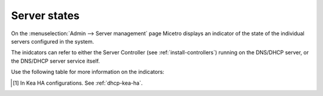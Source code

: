 .. meta:: 
   :description: Server states in the Micetro web application
   :keywords: DNS server, DHCP server, DNS service, DHCP service, server controller

.. _server-states:

Server states 
-------------

On the :menuselection:`Admin --> Server management` page Micetro displays an indicator of the state of the individual servers configured in the system.

.. image:: ../../images/server-states.jpg
    :width: 80%
    :align: center 

The inidcators can refer to either the Server Controller (see :ref:`install-controllers`) running on the DNS/DHCP server, or the DNS/DHCP server service itself. 

Use the following table for more information on the indicators:

.. csv-table::
    :header: "Indicator", "Component", "Explanation"
    :width: 10, 10, 80

    "Unknown", "Controller", "The status of the DNS/DHCP Server Controller is unknown."
    "OK", "Server, Controller", "The DNS/DHCP Server Controller and service are both OK."
    "Unreachable", "Controller", "The DNS/DHCP Server Controller is offline or otherwise unreachable."
    "Out of date", "Controller", "The DNS/DHCP Server Controller has a different version than Central."
    "Updating", "Controller", "The DNS/DHCP Server Controller is being updated."
    "Uninitialized", "Server", "The DNS/DHCP server is uninitialized and needs to be manually initialized."
    "Detached", "Server", "The DNS/DHCP server has been detached without removing it from Micetro."
    "Service Down", "Server", "The DNS/DHCP server is down and not responding to queries."
    "Service Impaired", "Server", "The DNS/DHCP server is running but impaired. [1]_"

.. [1] In Kea HA configurations. See :ref:`dhcp-kea-ha`.
